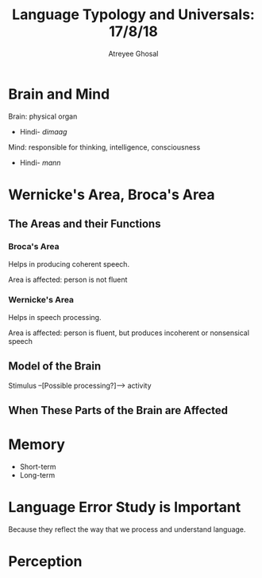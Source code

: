 #+TITLE: Language Typology and Universals: 17/8/18
#+AUTHOR: Atreyee Ghosal


* Brain and Mind

Brain: physical organ
    - Hindi- /dimaag/

Mind: responsible for thinking, intelligence, consciousness
    - Hindi- /mann/

* Wernicke's Area, Broca's Area

# TAKE A BREAK
# this glass is pretty great
# run away with us for the summer, let's go upstate
# there's a PLACE I KNOWWWWWWWWWWWWWWWWWWWWWWW
# in a NEARBY PAAAAAAAAAAAAAAAAAAAAAAAAAARRRRRRRRK
# YOU AND I CAN GOOOOOOO, AS THE NIGHT GETS DAAAAAAAAAAAAAAARK!
# take a break!

** The Areas and their Functions

# aaaaaaaaaaaaaaaaAAAAAAAAAAAAAAAAAAAAAAAAAAAAAAAAAA
# THIS LESSON IS DISTURBING

*** Broca's Area

Helps in producing coherent speech.

Area is affected: person is not fluent

*** Wernicke's Area

Helps in speech processing.

Area is affected: person is fluent, but produces incoherent or nonsensical speech

** Model of the Brain

Stimulus --[Possible processing?]--> activity

** When These Parts of the Brain are Affected
* Memory

  - Short-term
  - Long-term

# and then there's dissociative amnesia
# how do dissociative disorders affect memory?

* Language Error Study is Important

Because they reflect the way that we process and understand language.

* Perception

# AAAAAAAAAAAAAAAAAAAAAAAAAAAAAAAAAAAAAAAAAAAAAAAAA
